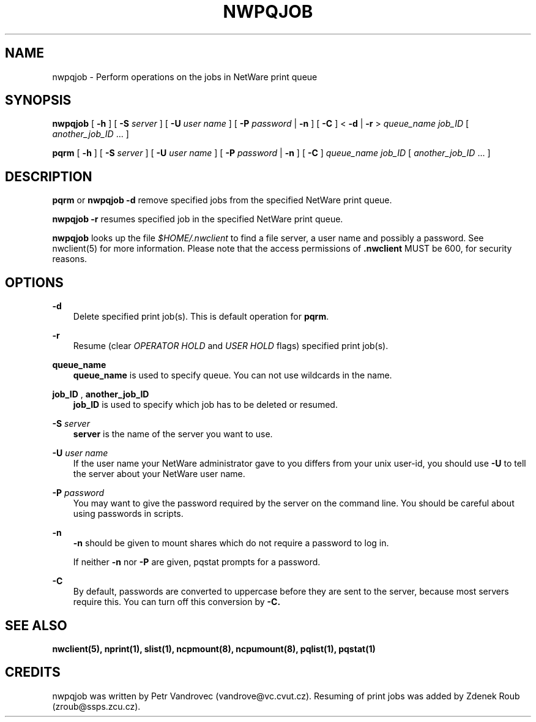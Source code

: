 .TH NWPQJOB 1 07/16/2003 nwpqjob nwpqjob
.SH NAME
nwpqjob \- Perform operations on the jobs in NetWare print queue
.SH SYNOPSIS
\fBnwpqjob\fP [ \fB-h\fP ] [ \fB-S\fP \fIserver\fP ] [ \fB-U\fP \fIuser name\fP ] 
[ \fB-P\fP \fIpassword\fP | \fB-n\fP ] [ \fB-C\fP ] < \fB-d\fP | \fB-r\fP > \fIqueue_name\fP 
\fIjob_ID\fP [ \fIanother_job_ID\fP ... ]

\fBpqrm\fP [ \fB-h\fP ] [ \fB-S\fP \fIserver\fP ] [ \fB-U\fP \fIuser name\fP ] 
[ \fB-P\fP \fIpassword\fP | \fB-n\fP ] [ \fB-C\fP ] \fIqueue_name\fP 
\fIjob_ID\fP [ \fIanother_job_ID\fP ... ]

.SH DESCRIPTION
\fBpqrm\fP or \fBnwpqjob -d\fP remove specified jobs from the specified NetWare print queue.

\fBnwpqjob -r\fP resumes specified job in the specified NetWare print queue.

\fBnwpqjob\fP looks up the file \fI$HOME/.nwclient\fP to find a file server, 
a user name and possibly a password. See nwclient(5) for more information. 
Please note that the access permissions of \fB.nwclient\fP MUST be 600, for 
security reasons.

.SH OPTIONS

.B -d
.RS 3
Delete specified print job(s). This is default operation for \fBpqrm\fP.
.RE

.B -r
.RS 3
Resume (clear \fIOPERATOR HOLD\fP and \fIUSER HOLD\fP flags) specified print job(s).
.RE

.B queue_name
.RS 3
.B queue_name
is used to specify queue. You can not use wildcards in the name.
.RE

.B job_ID
, 
.B another_job_ID
.RS 3
.B job_ID
is used to specify which job has to be deleted or resumed.
.RE

.B -S
.I server
.RS 3
.B server
is the name of the server you want to use.
.RE

.B -U
.I user name
.RS 3
If the user name your NetWare administrator gave to you differs
from your unix user-id, you should use
.B -U
to tell the server about your NetWare user name.
.RE

.B -P
.I password
.RS 3
You may want to give the password required by the server on the
command line. You should be careful about using passwords in scripts.
.RE

.B -n
.RS 3
.B -n
should be given to mount shares which do not require a password to log in.

If neither
.B -n
nor
.B -P
are given, pqstat prompts for a password.
.RE

.B -C
.RS 3
By default, passwords are converted to uppercase before they are sent
to the server, because most servers require this. You can turn off
this conversion by
.B -C.
.RE

.SH SEE ALSO
.B nwclient(5), nprint(1), slist(1), ncpmount(8), ncpumount(8), pqlist(1), pqstat(1)

.SH CREDITS
nwpqjob was written by Petr Vandrovec (vandrove@vc.cvut.cz). Resuming of print
jobs was added by Zdenek Roub (zroub@ssps.zcu.cz).
